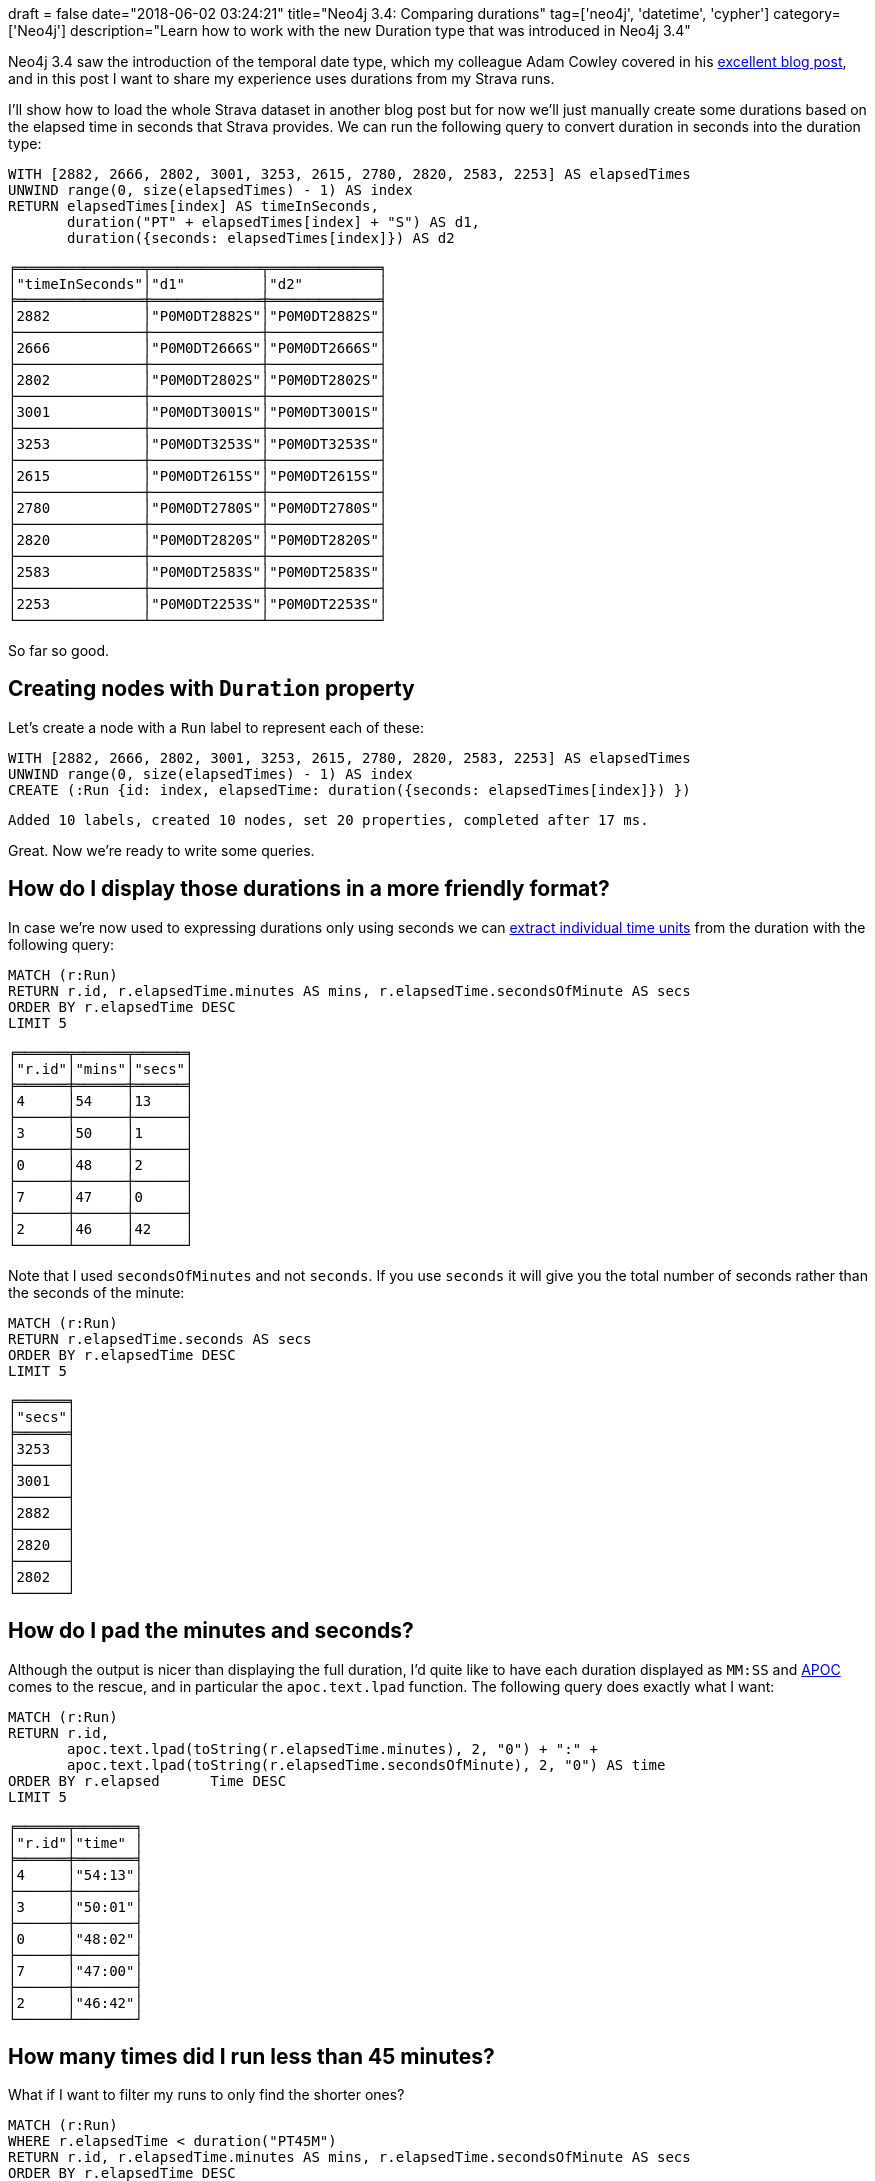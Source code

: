 +++
draft = false
date="2018-06-02 03:24:21"
title="Neo4j 3.4: Comparing durations"
tag=['neo4j', 'datetime', 'cypher']
category=['Neo4j']
description="Learn how to work with the new Duration type that was introduced in Neo4j 3.4"
+++

Neo4j 3.4 saw the introduction of the temporal date type, which my colleague Adam Cowley covered in his https://www.adamcowley.co.uk/neo4j/temporal-native-dates/[excellent blog post^], and in this post I want to share my experience uses durations from my Strava runs.

I'll show how to load the whole Strava dataset in another blog post but for now we'll just manually create some durations based on the elapsed time in seconds that Strava provides.
We can run the following query to convert duration in seconds into the duration type:

[source, cypher]
----
WITH [2882, 2666, 2802, 3001, 3253, 2615, 2780, 2820, 2583, 2253] AS elapsedTimes
UNWIND range(0, size(elapsedTimes) - 1) AS index
RETURN elapsedTimes[index] AS timeInSeconds,
       duration("PT" + elapsedTimes[index] + "S") AS d1,
       duration({seconds: elapsedTimes[index]}) AS d2
----

[source, text]
----
╒═══════════════╤═════════════╤═════════════╕
│"timeInSeconds"│"d1"         │"d2"         │
╞═══════════════╪═════════════╪═════════════╡
│2882           │"P0M0DT2882S"│"P0M0DT2882S"│
├───────────────┼─────────────┼─────────────┤
│2666           │"P0M0DT2666S"│"P0M0DT2666S"│
├───────────────┼─────────────┼─────────────┤
│2802           │"P0M0DT2802S"│"P0M0DT2802S"│
├───────────────┼─────────────┼─────────────┤
│3001           │"P0M0DT3001S"│"P0M0DT3001S"│
├───────────────┼─────────────┼─────────────┤
│3253           │"P0M0DT3253S"│"P0M0DT3253S"│
├───────────────┼─────────────┼─────────────┤
│2615           │"P0M0DT2615S"│"P0M0DT2615S"│
├───────────────┼─────────────┼─────────────┤
│2780           │"P0M0DT2780S"│"P0M0DT2780S"│
├───────────────┼─────────────┼─────────────┤
│2820           │"P0M0DT2820S"│"P0M0DT2820S"│
├───────────────┼─────────────┼─────────────┤
│2583           │"P0M0DT2583S"│"P0M0DT2583S"│
├───────────────┼─────────────┼─────────────┤
│2253           │"P0M0DT2253S"│"P0M0DT2253S"│
└───────────────┴─────────────┴─────────────┘
----

So far so good.

== Creating nodes with `Duration` property

Let's create a node with a `Run` label to represent each of these:

[source, cypher]
----
WITH [2882, 2666, 2802, 3001, 3253, 2615, 2780, 2820, 2583, 2253] AS elapsedTimes
UNWIND range(0, size(elapsedTimes) - 1) AS index
CREATE (:Run {id: index, elapsedTime: duration({seconds: elapsedTimes[index]}) })
----

[source, cypher]
----
Added 10 labels, created 10 nodes, set 20 properties, completed after 17 ms.
----

Great.
Now we're ready to write some queries.

== How do I display those durations in a more friendly format?

In case we're now used to expressing durations only using seconds we can https://neo4j.com/docs/developer-manual/current/cypher/syntax/temporal/#cypher-temporal-accessing-components-durations[extract individual time units^] from the duration with the following query:

[source, cypher]
----
MATCH (r:Run)
RETURN r.id, r.elapsedTime.minutes AS mins, r.elapsedTime.secondsOfMinute AS secs
ORDER BY r.elapsedTime DESC
LIMIT 5
----

[source, cypher]
----
╒══════╤══════╤══════╕
│"r.id"│"mins"│"secs"│
╞══════╪══════╪══════╡
│4     │54    │13    │
├──────┼──────┼──────┤
│3     │50    │1     │
├──────┼──────┼──────┤
│0     │48    │2     │
├──────┼──────┼──────┤
│7     │47    │0     │
├──────┼──────┼──────┤
│2     │46    │42    │
└──────┴──────┴──────┘
----

Note that I used `secondsOfMinutes` and not `seconds`.
If you use `seconds` it will give you the total number of seconds rather than the seconds of the minute:

[source, cypher]
----
MATCH (r:Run)
RETURN r.elapsedTime.seconds AS secs
ORDER BY r.elapsedTime DESC
LIMIT 5
----

[source, text]
----
╒══════╕
│"secs"│
╞══════╡
│3253  │
├──────┤
│3001  │
├──────┤
│2882  │
├──────┤
│2820  │
├──────┤
│2802  │
└──────┘
----

== How do I pad the minutes and seconds?

Although the output is nicer than displaying the full duration, I'd quite like to have each duration displayed as `MM:SS` and https://neo4j-contrib.github.io/neo4j-apoc-procedures/#_text_functions[APOC^] comes to the rescue, and in particular the  `apoc.text.lpad` function.
The following query does exactly what I want:

[source, cypher]
----
MATCH (r:Run)
RETURN r.id,
       apoc.text.lpad(toString(r.elapsedTime.minutes), 2, "0") + ":" +
       apoc.text.lpad(toString(r.elapsedTime.secondsOfMinute), 2, "0") AS time
ORDER BY r.elapsed	Time DESC
LIMIT 5
----

[source, text]
----
╒══════╤═══════╕
│"r.id"│"time" │
╞══════╪═══════╡
│4     │"54:13"│
├──────┼───────┤
│3     │"50:01"│
├──────┼───────┤
│0     │"48:02"│
├──────┼───────┤
│7     │"47:00"│
├──────┼───────┤
│2     │"46:42"│
└──────┴───────┘
----

== How many times did I run less than 45 minutes?

What if I want to filter my runs to only find the shorter ones?

[source, cypher]
----
MATCH (r:Run)
WHERE r.elapsedTime < duration("PT45M")
RETURN r.id, r.elapsedTime.minutes AS mins, r.elapsedTime.secondsOfMinute AS secs
ORDER BY r.elapsedTime DESC
----

But that results in this error:

[source, text]
----
Neo.ClientError.Statement.SyntaxError: Type mismatch: expected Float, Integer, Point, String, Date, Time, LocalTime, LocalDateTime or DateTime but was Duration (line 2, column 23 (offset: 44))
"WHERE r.elapsedTime < duration("PT45M")"
                               ^
----

If we want to compare durations we need to do that comparison by adding those durations to dates.
We don't really care about dates for our query so we'll just use the current time to work around this issue.
We can get that by calling the `localtime()` function.

The following query will find all the runs of less than 45 minutes:

[source, cypher]
----
MATCH (r:Run)
WHERE localtime() + r.elapsedTime < localtime() + duration("PT45M")
RETURN r.id, r.elapsedTime.minutes AS mins, r.elapsedTime.secondsOfMinute AS secs
ORDER BY r.elapsedTime DESC
----

[source, text]
----
╒══════╤══════╤══════╕
│"r.id"│"mins"│"secs"│
╞══════╪══════╪══════╡
│1     │44    │26    │
├──────┼──────┼──────┤
│5     │43    │35    │
├──────┼──────┼──────┤
│8     │43    │3     │
├──────┼──────┼──────┤
│9     │37    │33    │
└──────┴──────┴──────┘
----

== How much shorter was this run than my longest run?

We'll finish up with one final query, which was actually the real one I wanted to know the answer to!

[source, cypher]
----
MATCH (r:Run)
WITH MAX(r.elapsedTime) AS longestRun
MATCH (r:Run)
WITH r, longestRun - r.elapsedTime AS difference
WHERE localtime() + difference > localtime() + duration("PT0S")
RETURN r.id,
       r.elapsedTime.minutes AS mins, r.elapsedTime.secondsOfMinute AS secs,
       difference.minutes AS minutesShorter, difference.secondsOfMinute AS secondsShorter
ORDER BY difference
LIMIT 5
----

On line 5 we filter out the longest run from the result set by making sure the difference is greater than 0 seconds.

[source, text]
----
╒══════╤══════╤══════╤════════════════╤════════════════╕
│"r.id"│"mins"│"secs"│"minutesShorter"│"secondsShorter"│
╞══════╪══════╪══════╪════════════════╪════════════════╡
│3     │50    │1     │4               │12              │
├──────┼──────┼──────┼────────────────┼────────────────┤
│0     │48    │2     │6               │11              │
├──────┼──────┼──────┼────────────────┼────────────────┤
│7     │47    │0     │7               │13              │
├──────┼──────┼──────┼────────────────┼────────────────┤
│2     │46    │42    │7               │31              │
├──────┼──────┼──────┼────────────────┼────────────────┤
│6     │46    │20    │7               │53              │
└──────┴──────┴──────┴────────────────┴────────────────┘
----

I hope that helps anyone playing around with the new `Duration` type.
All that thinking about running has made me want to go for a run!
